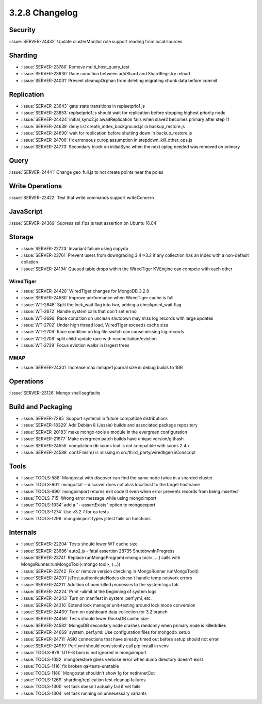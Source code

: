 .. _3.2.8-changelog:

3.2.8 Changelog
---------------

Security
~~~~~~~~

:issue:`SERVER-24432` Update clusterMonitor role support reading from local.sources

Sharding
~~~~~~~~

- :issue:`SERVER-23780` Remove multi_host_query_test 
- :issue:`SERVER-23930` Race condition between addShard and ShardRegistry reload
- :issue:`SERVER-24031` Prevent cleanupOrphan from deleting migrating chunk data before commit

Replication
~~~~~~~~~~~

- :issue:`SERVER-23643` gate state transitions in replsetprio1.js
- :issue:`SERVER-23853` replsetprio1.js should wait for replication before stopping highest priority node
- :issue:`SERVER-24424` initial_sync2.js awaitReplication fails when slave2 becomes primary after step 11
- :issue:`SERVER-24639` deny list create_index_background.js in backup_restore.js
- :issue:`SERVER-24690` wait for replication before shutting down in backup_restore.js
- :issue:`SERVER-24700` fix erroneous curop assumption in stepdown_kill_other_ops.js
- :issue:`SERVER-24773` Secondary block on initialSync when the next oplog needed was removed on primary

Query
~~~~~

:issue:`SERVER-24441` Change geo_full.js to not create points near the poles

Write Operations
~~~~~~~~~~~~~~~~

:issue:`SERVER-22422` Test that write commands support writeConcern

JavaScript
~~~~~~~~~~

:issue:`SERVER-24369` Supress ssl_fips.js test assertion on Ubuntu 16.04

Storage
~~~~~~~

- :issue:`SERVER-22723` Invariant failure using copydb
- :issue:`SERVER-23761` Prevent users from downgrading 3.4=>3.2 if any collection has an index with a non-default collation
- :issue:`SERVER-24194` Queued table drops within the WiredTiger KVEngine can compete with each other 

WiredTiger
``````````

- :issue:`SERVER-24428` WiredTiger changes for MongoDB 3.2.8
- :issue:`SERVER-24580` Improve performance when WiredTiger cache is full
- :issue:`WT-2646` Split the lock_wait flag into two, adding a checkpoint_wait flag
- :issue:`WT-2672` Handle system calls that don't set errno
- :issue:`WT-2696` Race condition on unclean shutdown may miss log records with large updates
- :issue:`WT-2702` Under high thread load, WiredTiger exceeds cache size
- :issue:`WT-2706` Race condition on log file switch can cause missing log records
- :issue:`WT-2708` split child-update race with reconciliation/eviction
- :issue:`WT-2729` Focus eviction walks in largest trees

MMAP
````

- :issue:`SERVER-24301` Increase max mmapv1 journal size in debug builds to 1GB

Operations
~~~~~~~~~~

:issue:`SERVER-23126` Mongo shell segfaults

Build and Packaging
~~~~~~~~~~~~~~~~~~~

- :issue:`SERVER-7285` Support systemd in future compatible distributions
- :issue:`SERVER-18329` Add Debian 8 (Jessie) builds and associated package repository
- :issue:`SERVER-20183` make mongo-tools a module in the evergreen configuration
- :issue:`SERVER-21977` Make evergreen patch builds have unique version/githash
- :issue:`SERVER-24555` compilation db scons tool is not compatible with scons 2.4.x
- :issue:`SERVER-24588` conf.Finish() is missing in src/third_party/wiredtiger/SConscript


Tools
~~~~~

- :issue:`TOOLS-588` Mongostat with discover can find the same node twice in a sharded cluster
- :issue:`TOOLS-601` mongostat --discover does not alias localhost to the target hostname
- :issue:`TOOLS-690` mongoimport returns exit code 0 even when error prevents records from being inserted
- :issue:`TOOLS-715` Wrong error message while using mongoimport
- :issue:`TOOLS-1034` add a "--assertExists" option to mongoexport
- :issue:`TOOLS-1274` Use v3.2.7 for qa tests
- :issue:`TOOLS-1299` mongoimport types jstest fails on functions

Internals
~~~~~~~~~

- :issue:`SERVER-22204` Tests should lower WT cache size
- :issue:`SERVER-23686` auto2.js - fatal assertion 28735 ShutdownInProgress
- :issue:`SERVER-23741` Replace runMongoProgram(<mongo tool>, ...) calls with MongoRunner.runMongoTool(<mongo tool>, {...})
- :issue:`SERVER-23742` Fix or remove version checking in MongoRunner.runMongoTool()
- :issue:`SERVER-24201` jsTest.authenticateNodes doesn't handle temp network errors
- :issue:`SERVER-24211` Addition of oom killed processes to the system logs tab
- :issue:`SERVER-24224` Print -ulimit at the beginning of system logs
- :issue:`SERVER-24243` Turn on manifest in system_perf.yml, etc. 
- :issue:`SERVER-24316` Extend lock manager unit-testing around lock mode conversion
- :issue:`SERVER-24409` Turn on dashboard data collection for 3.2 branch
- :issue:`SERVER-24456` Tests should lower RocksDB cache size
- :issue:`SERVER-24582` MongoDB secondary node crashes randomly when primary node is killed/dies
- :issue:`SERVER-24669` system_perf.yml: Use configuration files for mongodb_setup
- :issue:`SERVER-24711` ASIO connections that have already timed out before setup should not error
- :issue:`SERVER-24919` Perf.yml should consistently call pip install in venv
- :issue:`TOOLS-879` UTF-8 bom is not ignored in mongoimport
- :issue:`TOOLS-1082` mongorestore gives verbose error when dump directory doesn't exist
- :issue:`TOOLS-1116` fix broken qa-tests-unstable
- :issue:`TOOLS-1180` Mongostat shouldn't show 1g for netIn/netOut
- :issue:`TOOLS-1269` sharding/replication test cleanup failures
- :issue:`TOOLS-1300` vet task doesn't actually fail if vet fails
- :issue:`TOOLS-1304` vet task running on unnecessary variants


